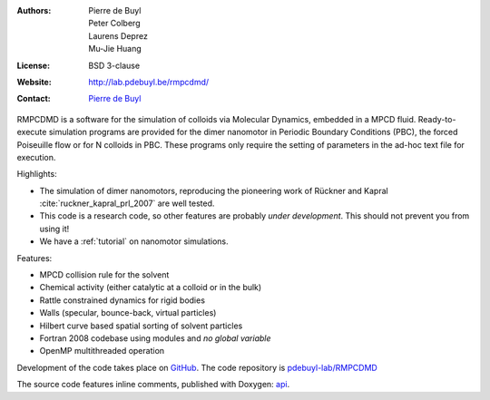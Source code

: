 .. RMPCDMD documentation master file, created by
   sphinx-quickstart on Wed May  4 12:33:14 2016.
   You can adapt this file completely to your liking, but it should at least
   contain the root `toctree` directive.

.. only:: html

    RMPCDMD
    =======

.. only:: latex

    About RMPCDMD
    =============

:Authors: Pierre de Buyl, Peter Colberg, Laurens Deprez, Mu-Jie Huang
:License: BSD 3-clause
:Website: http://lab.pdebuyl.be/rmpcdmd/
:Contact: `Pierre de Buyl <http://pdebuyl.be>`_



RMPCDMD is a software for the simulation of colloids via Molecular Dynamics, embedded in
a MPCD fluid.
Ready-to-execute simulation programs are provided for the dimer nanomotor in Periodic
Boundary Conditions (PBC), the forced Poiseuille flow or for N colloids in PBC. These
programs only require the setting of parameters in the ad-hoc text file for execution.

Highlights:

- The simulation of dimer nanomotors, reproducing the pioneering work of Rückner and
  Kapral :cite:`ruckner_kapral_prl_2007` are well tested.
- This code is a research code, so other features are probably *under development*. This
  should not prevent you from using it!
- We have a :ref:`tutorial` on nanomotor simulations.

Features:

- MPCD collision rule for the solvent
- Chemical activity (either catalytic at a colloid or in the bulk)
- Rattle constrained dynamics for rigid bodies
- Walls (specular, bounce-back, virtual particles)
- Hilbert curve based spatial sorting of solvent particles
- Fortran 2008 codebase using modules and *no global variable*
- OpenMP multithreaded operation

Development of the code takes place on `GitHub <https://github.com/>`_. The code repository
is `pdebuyl-lab/RMPCDMD <https://github.com/pdebuyl-lab/RMPCDMD>`_

The source code features inline comments, published with Doxygen: `api <api/index.html>`_.

